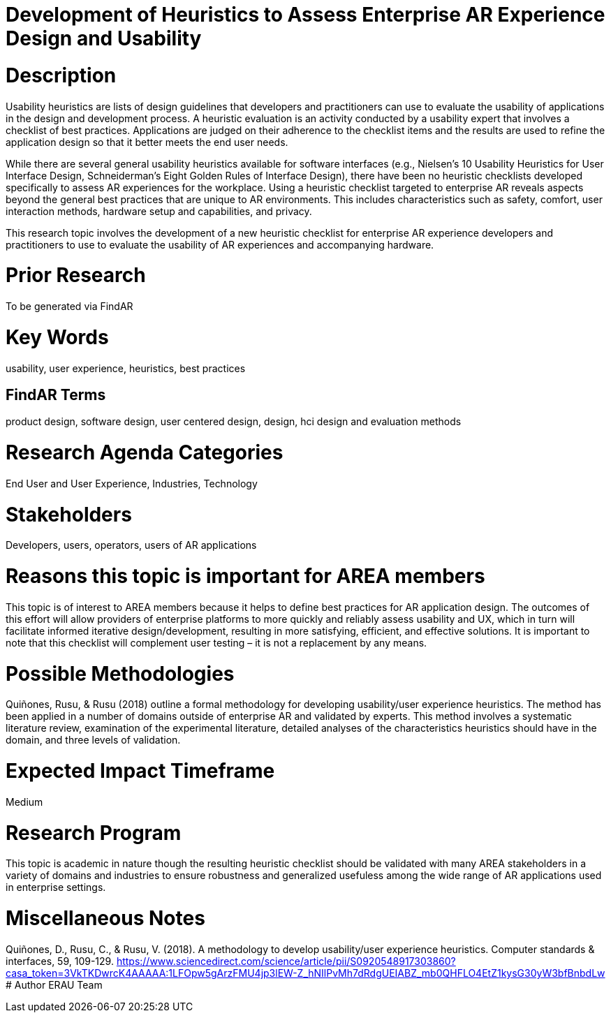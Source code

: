 [[ra-Ehumanfactors-heuristics]]

# Development of Heuristics to Assess Enterprise AR Experience Design and Usability

# Description
Usability heuristics are lists of design guidelines that developers and practitioners can use to evaluate the usability of applications in the design and development process. A heuristic evaluation is an activity conducted by a usability expert that involves a checklist of best practices. Applications are judged on their adherence to the checklist items and the results are used to refine the application design so that it better meets the end user needs.

While there are several general usability heuristics available for software interfaces (e.g., Nielsen’s 10 Usability Heuristics for User Interface Design, Schneiderman’s Eight Golden Rules of Interface Design), there have been no heuristic checklists developed specifically to assess AR experiences for the workplace. Using a heuristic checklist targeted to enterprise AR reveals aspects beyond the general best practices that are unique to AR environments. This includes characteristics such as safety, comfort, user interaction methods, hardware setup and capabilities, and privacy.

This research topic involves the development of a new heuristic checklist for enterprise AR experience developers and practitioners to use to evaluate the usability of AR experiences and accompanying hardware.

# Prior Research
To be generated via FindAR

# Key Words
usability, user experience, heuristics, best practices

## FindAR Terms
product design, software design, user centered design, design, hci design and evaluation methods

# Research Agenda Categories
End User and User Experience, Industries, Technology

# Stakeholders
Developers, users, operators, users of AR applications

# Reasons this topic is important for AREA members
This topic is of interest to AREA members because it helps to define best practices for AR application design. The outcomes of this effort will allow providers of enterprise platforms to more quickly and reliably assess usability and UX, which in turn will facilitate informed iterative design/development, resulting in more satisfying, efficient, and effective solutions. It is important to note that this checklist will complement user testing – it is not a replacement by any means.

# Possible Methodologies
Quiñones, Rusu, & Rusu (2018) outline a formal methodology for developing usability/user experience heuristics. The method has been applied in a number of domains outside of enterprise AR and validated by experts. This method involves a systematic literature review, examination of the experimental literature, detailed analyses of the characteristics heuristics should have in the domain, and three levels of validation.

# Expected Impact Timeframe
Medium

# Research Program
This topic is academic in nature though the resulting heuristic checklist should be validated with many AREA stakeholders
in a variety of domains and industries to ensure robustness and generalized usefuless among the wide range of AR applications used in enterprise settings.

# Miscellaneous Notes
Quiñones, D., Rusu, C., & Rusu, V. (2018). A methodology to develop usability/user experience heuristics. Computer standards & interfaces, 59, 109-129.
https://www.sciencedirect.com/science/article/pii/S0920548917303860?casa_token=3VkTKDwrcK4AAAAA:1LFOpw5gArzFMU4jp3lEW-Z_hNIlPvMh7dRdgUEIABZ_mb0QHFLO4EtZ1kysG30yW3bfBnbdLw/[https://www.sciencedirect.com/science/article/pii/S0920548917303860?casa_token=3VkTKDwrcK4AAAAA:1LFOpw5gArzFMU4jp3lEW-Z_hNIlPvMh7dRdgUEIABZ_mb0QHFLO4EtZ1kysG30yW3bfBnbdLw]
# Author
ERAU Team
